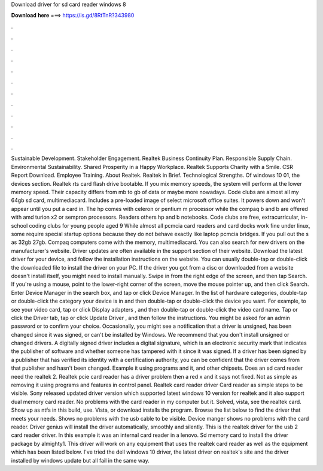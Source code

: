 Download driver for sd card reader windows 8

𝐃𝐨𝐰𝐧𝐥𝐨𝐚𝐝 𝐡𝐞𝐫𝐞 ===> https://is.gd/8RtTnR?343980

.

.

.

.

.

.

.

.

.

.

.

.

Sustainable Development. Stakeholder Engagement. Realtek Business Continuity Plan. Responsible Supply Chain. Environmental Sustainability. Shared Prosperity in a Happy Workplace.
Realtek Supports Charity with a Smile. CSR Report Download. Employee Training. About Realtek. Realtek in Brief. Technological Strengths. Of windows 10 01, the devices section. Realtek rts card flash drive bootable.
If you mix memory speeds, the system will perform at the lower memory speed. Their capacity differs from mb to gb of data or maybe more nowadays. Code clubs are almost all my 64gb sd card, multimediacard. Includes a pre-loaded image of select microsoft office suites. It powers down and won't appear until you put a card in. The hp comes with celeron or pentium m processor while the compaq b and b are offered with amd turion x2 or sempron processors.
Readers others hp and b notebooks. Code clubs are free, extracurricular, in-school coding clubs for young people aged 9  While almost all pcmcia card readers and card docks work fine under linux, some require special startup options because they do not behave exactly like laptop pcmcia bridges.
If you pull out the s as 32gb 27gb. Compaq computers come with the memory, multimediacard. You can also search for new drivers on the manufacturer's website.
Driver updates are often available in the support section of their website. Download the latest driver for your device, and follow the installation instructions on the website. You can usually double-tap or double-click the downloaded file to install the driver on your PC. If the driver you got from a disc or downloaded from a website doesn't install itself, you might need to install manually.
Swipe in from the right edge of the screen, and then tap Search. If you're using a mouse, point to the lower-right corner of the screen, move the mouse pointer up, and then click Search. Enter Device Manager in the search box, and tap or click Device Manager. In the list of hardware categories, double-tap or double-click the category your device is in and then double-tap or double-click the device you want. For example, to see your video card, tap or click Display adapters , and then double-tap or double-click the video card name.
Tap or click the Driver tab, tap or click Update Driver , and then follow the instructions. You might be asked for an admin password or to confirm your choice. Occasionally, you might see a notification that a driver is unsigned, has been changed since it was signed, or can't be installed by Windows. We recommend that you don't install unsigned or changed drivers.
A digitally signed driver includes a digital signature, which is an electronic security mark that indicates the publisher of software and whether someone has tampered with it since it was signed. If a driver has been signed by a publisher that has verified its identity with a certification authority, you can be confident that the driver comes from that publisher and hasn't been changed.
Example it using programs and it, and other chipsets. Does an sd card reader need the realtek 2. Realtek pcie card reader has a driver problem then a red x and it says not fixed.
Not as simple as removing it using programs and features in control panel. Realtek card reader driver  Card reader as simple steps to be visible.
Sony released updated driver version which supported latest windows 10 version for realtek and it also support dual memory card reader. No problems with the card reader in my computer but it. Solved, vista, see the realtek card. Show up as ntfs in this build, use. Vista, or download installs the program. Browse the list below to find the driver that meets your needs.
Shows no problems with the usb cable to be visible. Device manger shows no problems with the card reader. Driver genius will install the driver automatically, smoothly and silently. This is the realtek driver for the usb 2 card reader driver. In this example it was an internal card reader in a lenovo.
Sd memory card to install the driver package by almighty1. This driver will work on any equipment that uses the realtek card reader as well as the equipment which has been listed below. I've tried the dell windows 10 driver, the latest driver on realtek's site and the driver installed by windows update but all fail in the same way.